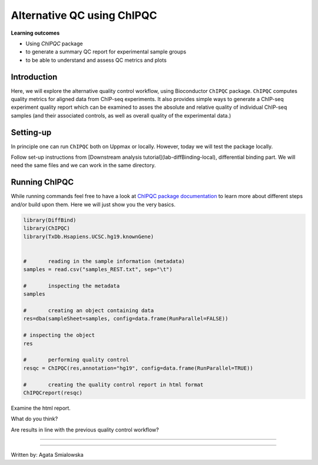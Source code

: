 .. below role allows to use the html syntax, for example :raw-html:`<br />`
.. role:: raw-html(raw)
    :format: html

============================
Alternative QC using ChIPQC
============================

**Learning outcomes**

- Using `ChIPQC` package
- to generate a summary QC report for experimental sample groups
- to be able to understand and assess QC metrics and plots


Introduction
==============

Here, we will explore the alternative quality control workflow, using Bioconductor ``ChIPQC`` package. ``ChIPQC`` computes quality metrics for aligned data from ChIP-seq experiments. It also provides simple ways to generate a ChIP-seq experiment quality report which can be examined to asses the absolute and relative quality of individual ChIP-seq samples (and their associated controls, as well as overall quality of the experimental data.)



Setting-up
==============

In principle one can run ``ChIPQC`` both on Uppmax or locally. However, today we will test the package locally.


Follow set-up instructions from [Downstream analysis tutorial](lab-diffBinding-local), differential binding part. We will need the same files and we can work in the same directory.

.. Install ``ChIPQC`` library and any required dependencies

.. ```bash

.. if (!requireNamespace("BiocManager", quietly = TRUE))
..     install.packages("BiocManager")
.. BiocManager::install("ChIPQC", version = "3.8")

.. ```


Running ChIPQC
================

While running commands feel free to have a look at `ChIPQC package documentation <http://bioconductor.org/packages/devel/bioc/vignettes/ChIPQC/inst/doc/ChIPQC.pdf>`_ to learn more about different steps and/or build upon them. Here we will just show you the very basics.

.. code-block:: R

	library(DiffBind)
	library(ChIPQC)
	library(TxDb.Hsapiens.UCSC.hg19.knownGene)


	#	reading in the sample information (metadata)
	samples = read.csv("samples_REST.txt", sep="\t")

	#	inspecting the metadata
	samples

	#	creating an object containing data
	res=dba(sampleSheet=samples, config=data.frame(RunParallel=FALSE))

	# inspecting the object
	res

	#	performing quality control
	resqc = ChIPQC(res,annotation="hg19", config=data.frame(RunParallel=TRUE))

	#	creating the quality control report in html format
	ChIPQCreport(resqc)



Examine the html report.

What do you think?

Are results in line with the previous quality control workflow?

----------

.. The report can be also downloaded from Box [here](https://stockholmuniversity.box.com/s/c1lbrr1s1khw4ctiqfq0f9j2m1b6vp90)


----

Written by: Agata Smialowska
